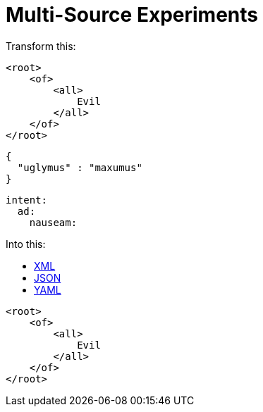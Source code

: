 = Multi-Source Experiments

Transform this:


[source,xml]
----
<root>
    <of>
        <all>
            Evil
        </all>
    </of>
</root>
----

[source,json]
----
{
  "uglymus" : "maxumus"
}
----

[source,yaml]
----
intent:
  ad:
    nauseam:
----

Into this:

++++
<div class="multilistingblock">
    <ul class="nav nav-tabs">
      <li class="nav-item">
        <a class="nav-link active" href="#">XML</a>
      </li>
      <li class="nav-item">
        <a class="nav-link" href="#">JSON</a>
      </li>
      <li class="nav-item">
        <a class="nav-link" href="#">YAML</a>
      </li>
    </ul>
    <div class="listingblock">
        <div class="content">
    <pre class="CodeRay highlight"><code data-lang="xml"><span class="tag">&lt;root&gt;</span>
    <span class="tag">&lt;of&gt;</span>
        <span class="tag">&lt;all&gt;</span>
            Evil
        <span class="tag">&lt;/all&gt;</span>
    <span class="tag">&lt;/of&gt;</span>
<span class="tag">&lt;/root&gt;</span></code></pre>
        </div>
    </div>
</div>
++++